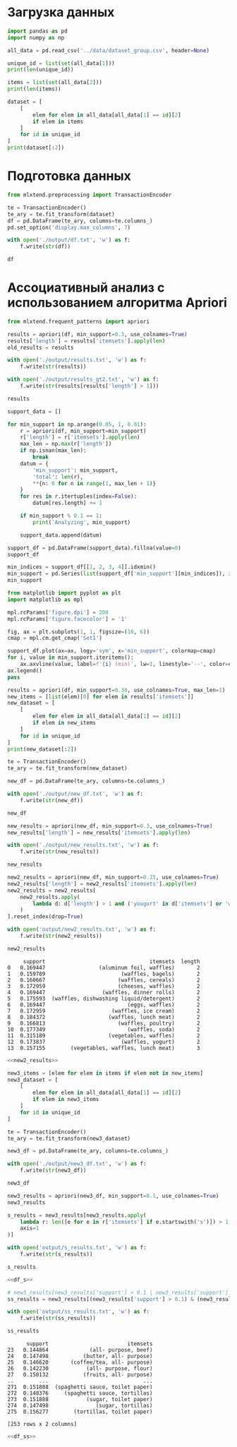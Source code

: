 #+HTML_HEAD: <link rel="stylesheet" type="text/css" href="https://gongzhitaao.org/orgcss/org.css"/>
#+PROPERTY: header-args:python :session *l2*
#+PROPERTY: header-args:python+ :exports both
#+PROPERTY: header-args:python+ :tangle yes
#+LATEX_CLASS: extarticle
#+LATEX_HEADER_EXTRA: \usepackage{../styles/orgExportStyle}
#+LATEX_HEADER_EXTRA: \usepackage{../styles/reportFormat}
#+LATEX_HEADER_EXTRA: \usepackage{../styles/russianLocale}
#+LATEX_HEADER_EXTRA: \usepackage{../styles/mintedSourceCode}

#+OPTIONS: toc:nil

#+begin_src elisp :exports none
(setq-local org-image-actual-width '(1024))
(setq-local org-html-htmlize-output-type 'css)
(setq-local org-latex-listings 'minted)
#+end_src

#+RESULTS:
: minted

* Загрузка данных
#+begin_src python
import pandas as pd
import numpy as np

all_data = pd.read_csv('../data/dataset_group.csv', header=None)

unique_id = list(set(all_data[1]))
print(len(unique_id))
#+end_src

#+RESULTS:
: 1139

#+begin_src python
items = list(set(all_data[2]))
print(len(items))
#+end_src

#+RESULTS:
: 38

#+begin_src python :display plain
dataset = [
    [
        elem for elem in all_data[all_data[1] == id][2]
        if elem in items
    ]
    for id in unique_id
]
print(dataset[:2]) 
#+end_src

#+RESULTS:
: [['yogurt', 'pork', 'sandwich bags', 'lunch meat', 'all- purpose', 'flour', 'soda', 'butter', 'vegetables', 'beef', 'aluminum foil', 'all- purpose', 'dinner rolls', 'shampoo', 'all- purpose', 'mixes', 'soap', 'laundry detergent', 'ice cream', 'dinner rolls'], ['toilet paper', 'shampoo', 'hand soap', 'waffles', 'vegetables', 'cheeses', 'mixes', 'milk', 'sandwich bags', 'laundry detergent', 'dishwashing liquid/detergent', 'waffles', 'individual meals', 'hand soap', 'vegetables', 'individual meals', 'yogurt', 'cereals', 'shampoo', 'vegetables', 'aluminum foil', 'tortillas', 'mixes']]

* Подготовка данных
#+begin_src python :display plain
from mlxtend.preprocessing import TransactionEncoder

te = TransactionEncoder()
te_ary = te.fit_transform(dataset)
df = pd.DataFrame(te_ary, columns=te.columns_)
pd.set_option('display.max_columns', 7)

with open('./output/df.txt', 'w') as f:
    f.write(str(df))

df
#+end_src

#+RESULTS:
#+begin_example
        all- purpose  aluminum foil  bagels  ...  vegetables  waffles  yogurt
  0             True           True   False  ...        True    False    True
  1            False           True   False  ...        True     True    True
  2            False          False    True  ...        True    False   False
  3             True          False   False  ...       False    False   False
  4             True          False   False  ...        True     True    True
  ...            ...            ...     ...  ...         ...      ...     ...
  1134          True          False   False  ...       False    False   False
  1135         False          False   False  ...        True    False   False
  1136         False          False    True  ...        True    False    True
  1137          True          False   False  ...        True     True    True
  1138         False          False   False  ...        True    False   False

  [1139 rows x 38 columns]
#+end_example

* Ассоциативный анализ с использованием алгоритма Apriori
#+begin_src python :display plain
from mlxtend.frequent_patterns import apriori

results = apriori(df, min_support=0.3, use_colnames=True)
results['length'] = results['itemsets'].apply(len)
old_results = results

with open('./output/results.txt', 'w') as f:
    f.write(str(results))
    
with open('./output/results_gt2.txt', 'w') as f:
    f.write(str(results[results['length'] > 1]))
    
results
#+end_src

#+RESULTS:
#+begin_example
       support                                    itemsets  length
  0   0.374890                              (all- purpose)       1
  1   0.384548                             (aluminum foil)       1
  2   0.385426                                    (bagels)       1
  3   0.374890                                      (beef)       1
  4   0.367867                                    (butter)       1
  5   0.395961                                   (cereals)       1
  6   0.390694                                   (cheeses)       1
  7   0.379280                                (coffee/tea)       1
  8   0.388938                              (dinner rolls)       1
  9   0.388060              (dishwashing liquid/detergent)       1
  10  0.389816                                      (eggs)       1
  11  0.352941                                     (flour)       1
  12  0.370500                                    (fruits)       1
  13  0.345917                                 (hand soap)       1
  14  0.398595                                 (ice cream)       1
  15  0.375768                          (individual meals)       1
  16  0.376646                                     (juice)       1
  17  0.371378                                   (ketchup)       1
  18  0.378402                         (laundry detergent)       1
  19  0.395083                                (lunch meat)       1
  20  0.380158                                      (milk)       1
  21  0.375768                                     (mixes)       1
  22  0.362599                              (paper towels)       1
  23  0.371378                                     (pasta)       1
  24  0.355575                                      (pork)       1
  25  0.421422                                   (poultry)       1
  26  0.367867                             (sandwich bags)       1
  27  0.349429                           (sandwich loaves)       1
  28  0.368745                                   (shampoo)       1
  29  0.379280                                      (soap)       1
  30  0.390694                                      (soda)       1
  31  0.373134                           (spaghetti sauce)       1
  32  0.360843                                     (sugar)       1
  33  0.378402                              (toilet paper)       1
  34  0.369622                                 (tortillas)       1
  35  0.739245                                (vegetables)       1
  36  0.394205                                   (waffles)       1
  37  0.384548                                    (yogurt)       1
  38  0.310799                 (aluminum foil, vegetables)       2
  39  0.300263                        (vegetables, bagels)       2
  40  0.310799                       (vegetables, cereals)       2
  41  0.309043                       (vegetables, cheeses)       2
  42  0.308165                  (vegetables, dinner rolls)       2
  43  0.306409  (vegetables, dishwashing liquid/detergent)       2
  44  0.326602                          (eggs, vegetables)       2
  45  0.302897                     (vegetables, ice cream)       2
  46  0.309043             (vegetables, laundry detergent)       2
  47  0.311677                    (vegetables, lunch meat)       2
  48  0.331870                       (vegetables, poultry)       2
  49  0.305531                          (vegetables, soda)       2
  50  0.315189                       (vegetables, waffles)       2
  51  0.319579                        (vegetables, yogurt)       2
#+end_example

#+begin_src python :display plain
support_data = []

for min_support in np.arange(0.05, 1, 0.01):
    r = apriori(df, min_support=min_support)
    r['length'] = r['itemsets'].apply(len)
    max_len = np.max(r['length'])
    if np.isnan(max_len):
        break
    datum = {
        'min_support': min_support,
        'total': len(r),
        **{n: 0 for n in range(1, max_len + 1)}
    }
    for res in r.itertuples(index=False):
        datum[res.length] += 1
    
    if min_support % 0.1 == 1:
        print('Analyzing', min_support)
        
    support_data.append(datum)

support_df = pd.DataFrame(support_data).fillna(value=0)
support_df
#+end_src

#+RESULTS:
#+begin_example
      min_support  total   1      2       3       4
  0          0.05  15749  38  703.0  8402.0  6606.0
  1          0.06  10482  38  703.0  7185.0  2556.0
  2          0.07   4796  38  703.0  3723.0   332.0
  3          0.08   1836  38  703.0  1078.0    17.0
  4          0.09   1426  38  703.0   685.0     0.0
  ..          ...    ...  ..    ...     ...     ...
  64         0.69      1   1    0.0     0.0     0.0
  65         0.70      1   1    0.0     0.0     0.0
  66         0.71      1   1    0.0     0.0     0.0
  67         0.72      1   1    0.0     0.0     0.0
  68         0.73      1   1    0.0     0.0     0.0

  [69 rows x 6 columns]
#+end_example

#+begin_src python
min_indices = support_df[[1, 2, 3, 4]].idxmin()
min_support = pd.Series(list(support_df['min_support'][min_indices]), index=min_indices.index)
min_support
#+end_src

#+RESULTS:
: 1    0.43
: 2    0.34
: 3    0.17
: 4    0.09
: dtype: float64

#+begin_src python :file img/support.png
from matplotlib import pyplot as plt
import matplotlib as mpl

mpl.rcParams['figure.dpi'] = 200
mpl.rcParams['figure.facecolor'] = '1'

fig, ax = plt.subplots(1, 1, figsize=(10, 6))
cmap = mpl.cm.get_cmap('Set1')

support_df.plot(ax=ax, logy='sym', x='min_support', colormap=cmap)
for i, value in min_support.iteritems():
    ax.axvline(value, label=f'{i} (min)', lw=1, linestyle='--', color=cmap(i / len(min_support)))
ax.legend()
pass
#+end_src

#+RESULTS:
[[file:img/support.png]]

#+begin_src python
results = apriori(df, min_support=0.38, use_colnames=True, max_len=1)
new_items = [list(elem)[0] for elem in results['itemsets']]
new_dataset = [
    [
        elem for elem in all_data[all_data[1] == id][2]
        if elem in new_items
    ]
    for id in unique_id
]
print(new_dataset[:2])
#+end_src

#+RESULTS:
: [['yogurt', 'lunch meat', 'soda', 'vegetables', 'aluminum foil', 'dinner rolls', 'ice cream', 'dinner rolls'], ['waffles', 'vegetables', 'cheeses', 'milk', 'dishwashing liquid/detergent', 'waffles', 'vegetables', 'yogurt', 'cereals', 'vegetables', 'aluminum foil']]

#+begin_src python :display plain
te = TransactionEncoder()
te_ary = te.fit_transform(new_dataset)

new_df = pd.DataFrame(te_ary, columns=te.columns_)

with open('./output/new_df.txt', 'w') as f:
    f.write(str(new_df))

new_df
#+end_src

#+RESULTS:
#+begin_example
        aluminum foil  bagels  cereals  ...  vegetables  waffles  yogurt
  0              True   False    False  ...        True    False    True
  1              True   False     True  ...        True     True    True
  2             False    True     True  ...        True    False   False
  3             False   False     True  ...       False    False   False
  4             False   False    False  ...        True     True    True
  ...             ...     ...      ...  ...         ...      ...     ...
  1134          False   False     True  ...       False    False   False
  1135          False   False     True  ...        True    False   False
  1136          False    True    False  ...        True    False    True
  1137          False   False    False  ...        True     True    True
  1138          False   False    False  ...        True    False   False

  [1139 rows x 15 columns]
#+end_example

#+begin_src python :display plain
new_results = apriori(new_df, min_support=0.3, use_colnames=True)
new_results['length'] = new_results['itemsets'].apply(len)

with open('./output/new_results.txt', 'w') as f:
    f.write(str(new_results))

new_results
#+end_src

#+RESULTS:
#+begin_example
       support                                    itemsets  length
  0   0.384548                             (aluminum foil)       1
  1   0.385426                                    (bagels)       1
  2   0.395961                                   (cereals)       1
  3   0.390694                                   (cheeses)       1
  4   0.388938                              (dinner rolls)       1
  5   0.388060              (dishwashing liquid/detergent)       1
  6   0.389816                                      (eggs)       1
  7   0.398595                                 (ice cream)       1
  8   0.395083                                (lunch meat)       1
  9   0.380158                                      (milk)       1
  10  0.421422                                   (poultry)       1
  11  0.390694                                      (soda)       1
  12  0.739245                                (vegetables)       1
  13  0.394205                                   (waffles)       1
  14  0.384548                                    (yogurt)       1
  15  0.310799                 (aluminum foil, vegetables)       2
  16  0.300263                        (vegetables, bagels)       2
  17  0.310799                       (vegetables, cereals)       2
  18  0.309043                       (cheeses, vegetables)       2
  19  0.308165                  (vegetables, dinner rolls)       2
  20  0.306409  (vegetables, dishwashing liquid/detergent)       2
  21  0.326602                          (vegetables, eggs)       2
  22  0.302897                     (vegetables, ice cream)       2
  23  0.311677                    (vegetables, lunch meat)       2
  24  0.331870                       (vegetables, poultry)       2
  25  0.305531                          (vegetables, soda)       2
  26  0.315189                       (vegetables, waffles)       2
  27  0.319579                        (vegetables, yogurt)       2
#+end_example

#+NAME: new2_results
#+begin_src python :display plain
new2_results = apriori(new_df, min_support=0.15, use_colnames=True)
new2_results['length'] = new2_results['itemsets'].apply(len)
new2_results = new2_results[
    new2_results.apply(
        lambda d: d['length'] > 1 and ('yougurt' in d['itemsets'] or 'waffles' in d['itemsets']), axis=1
    )
].reset_index(drop=True)

with open('output/new2_results.txt', 'w') as f:
    f.write(str(new2_results))

new2_results
#+end_src

#+RESULTS: new2_results
#+begin_example
       support                                 itemsets  length
  0   0.169447                 (aluminum foil, waffles)       2
  1   0.159789                        (waffles, bagels)       2
  2   0.160667                       (waffles, cereals)       2
  3   0.172959                       (cheeses, waffles)       2
  4   0.169447                  (waffles, dinner rolls)       2
  5   0.175593  (waffles, dishwashing liquid/detergent)       2
  6   0.169447                          (eggs, waffles)       2
  7   0.172959                     (waffles, ice cream)       2
  8   0.184372                    (waffles, lunch meat)       2
  9   0.166813                       (waffles, poultry)       2
  10  0.177349                          (waffles, soda)       2
  11  0.315189                    (vegetables, waffles)       2
  12  0.173837                        (waffles, yogurt)       2
  13  0.157155        (vegetables, waffles, lunch meat)       3
#+end_example

#+begin_src python :noweb yes :tangle l3_yougurt.py :eval never
<<new2_results>>
#+end_src

#+begin_src python :display plain
new3_items = [elem for elem in items if elem not in new_items]
new3_dataset = [
    [
        elem for elem in all_data[all_data[1] == id][2]
        if elem in new3_items
    ]
    for id in unique_id
]

te = TransactionEncoder()
te_ary = te.fit_transform(new3_dataset)

new3_df = pd.DataFrame(te_ary, columns=te.columns_)

with open('./output/new3_df.txt', 'w') as f:
    f.write(str(new3_df))

new3_df
#+end_src

#+RESULTS:
#+begin_example
        all- purpose   beef  butter  ...  sugar  toilet paper  tortillas
  0             True   True    True  ...  False         False      False
  1            False  False   False  ...  False          True       True
  2            False  False   False  ...  False          True      False
  3             True  False   False  ...  False          True      False
  4             True  False   False  ...  False          True       True
  ...            ...    ...     ...  ...    ...           ...        ...
  1134          True   True   False  ...   True         False      False
  1135         False  False   False  ...  False         False      False
  1136         False   True   False  ...   True         False       True
  1137          True   True   False  ...   True          True      False
  1138         False  False   False  ...  False         False      False

  [1139 rows x 23 columns]
#+end_example

#+begin_src python :display plain
new3_results = apriori(new3_df, min_support=0.1, use_colnames=True)
new3_results
#+end_src

#+RESULTS:
#+begin_example
        support                         itemsets
  0    0.374890                   (all- purpose)
  1    0.374890                           (beef)
  2    0.367867                         (butter)
  3    0.379280                     (coffee/tea)
  4    0.352941                          (flour)
  ..        ...                              ...
  271  0.151888  (spaghetti sauce, toilet paper)
  272  0.148376     (spaghetti sauce, tortillas)
  273  0.151888            (sugar, toilet paper)
  274  0.147498               (sugar, tortillas)
  275  0.156277        (tortillas, toilet paper)

  [276 rows x 2 columns]
#+end_example

#+name: df_s
#+begin_src python :display plain
s_results = new3_results[new3_results.apply(
    lambda r: len([e for e in r['itemsets'] if e.startswith('s')]) > 1,
    axis=1
)]

with open('output/s_results.txt', 'w') as f:
    f.write(str(s_results))
    
s_results
#+end_src

#+RESULTS:
#+begin_example
        support                            itemsets
  248  0.137840    (sandwich bags, sandwich loaves)
  249  0.146620            (sandwich bags, shampoo)
  250  0.158911               (soap, sandwich bags)
  251  0.147498    (sandwich bags, spaghetti sauce)
  252  0.131694              (sandwich bags, sugar)
  255  0.150132          (shampoo, sandwich loaves)
  256  0.158033             (soap, sandwich loaves)
  257  0.150132  (spaghetti sauce, sandwich loaves)
  258  0.136962            (sugar, sandwich loaves)
  261  0.151010                     (soap, shampoo)
  262  0.139596          (spaghetti sauce, shampoo)
  263  0.147498                    (sugar, shampoo)
  266  0.160667             (soap, spaghetti sauce)
  267  0.154522                       (soap, sugar)
  270  0.144864            (spaghetti sauce, sugar)
#+end_example

#+begin_src python :noweb yes :tangle l3_df_s.py :eval never
<<df_s>>
#+end_src

#+name: df_ss
#+begin_src python :display plain
# new3_results[new3_results['support'] > 0.1 | new3_results['support'] < 0.25]
ss_results = new3_results[(new3_results['support'] > 0.1) & (new3_results['support'] < 0.25)]

with open('output/ss_results.txt', 'w') as f:
    f.write(str(ss_results))
    
ss_results
#+end_src

#+RESULTS: df_ss
#+begin_example
        support                         itemsets
  23   0.144864             (all- purpose, beef)
  24   0.147498           (butter, all- purpose)
  25   0.146620       (coffee/tea, all- purpose)
  26   0.142230            (all- purpose, flour)
  27   0.150132           (fruits, all- purpose)
  ..        ...                              ...
  271  0.151888  (spaghetti sauce, toilet paper)
  272  0.148376     (spaghetti sauce, tortillas)
  273  0.151888            (sugar, toilet paper)
  274  0.147498               (sugar, tortillas)
  275  0.156277        (tortillas, toilet paper)

  [253 rows x 2 columns]
#+end_example

#+begin_src python :noweb yes :tangle l3_df_ss.py :eval never
<<df_ss>>
#+end_src

